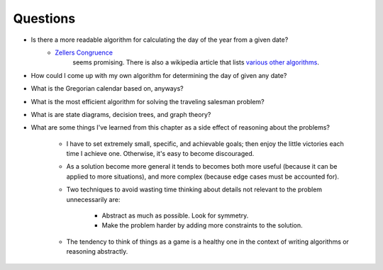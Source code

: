 ***********
 Questions
***********
* Is there a more readable algorithm for calculating the day of the year from a given date?
    * `Zellers Congruence <https://en.wikipedia.org/wiki/Zeller's_congruence>`_
       seems promising. There is also a wikipedia article that lists `various other algorithms
       <https://en.wikipedia.org/wiki/Determination_of_the_day_of_the_week>`_.
* How could I come up with my own algorithm for determining the day of given any date?
* What is the Gregorian calendar based on, anyways?
* What is the most efficient algorithm for solving the traveling salesman problem?
* What is are state diagrams, decision trees, and graph theory?
* What are some things I've learned from this chapter as a side effect of
  reasoning about the problems?
    * I have to set extremely small, specific, and achievable goals; then
      enjoy the little victories each time I achieve one. Otherwise, it's
      easy to become discouraged.
    * As a solution become more general it tends to becomes both more useful
      (because it can be applied to more situations), and more complex (because
      edge cases must be accounted for).
    * Two techniques to avoid wasting time thinking about details not relevant
      to the problem unnecessarily are:
        * Abstract as much as possible. Look for symmetry.
        * Make the problem harder by adding more constraints to the solution.
    * The tendency to think of things as a game is a healthy one in the
      context of writing algorithms or reasoning abstractly.
